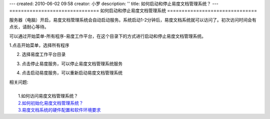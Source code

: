 ---
created: 2010-06-02 09:58
creator: 小罗
description: ''
title: 如何启动和停止易度文档管理系统？
---
===============================
如何启动和停止易度文档管理系统
===============================

服务器（电脑）开启，易度文档管理系统会自动启动服务。系统启动1-2分钟后，易度文档系统就可以访问了。初次访问时间会有点长，请耐心等待。

可以通过开始菜单-所有程序-易度工作平台，在这个目录下的方式进行启动和停止易度文档管理系统。

1.点击开始菜单，选择所有程序

.. image:: ../img/startup_image1.jpeg

2. 选择易度工作平台目录

.. image:: ../img/startup_image2.jpeg

3. 点击停止易度服务，可以停止易度文档管理系统服务

.. image:: ../img/startup_image3.jpeg

4. 点击启动易度服务，可以重新启动易度文档管理系统

.. image:: ../img/startup_image4.jpeg

|  相关问题:
|
|    1.如何访问易度文档管理系统？
|    `2.如何初始化易度文档管理系统？ <init.rst>`_
|    `3.易度文档系统的硬件配置和软件环境要求 <env_dep.rst>`_

